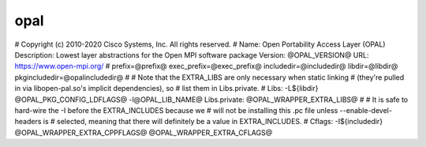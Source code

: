 .. _opal:


opal
====

.. include_body

# Copyright (c) 2010-2020 Cisco Systems, Inc. All rights reserved. #
Name: Open Portability Access Layer (OPAL) Description: Lowest layer
abstractions for the Open MPI software package Version: @OPAL_VERSION@
URL: https://www.open-mpi.org/ # prefix=@prefix@
exec_prefix=@exec_prefix@ includedir=@includedir@ libdir=@libdir@
pkgincludedir=@opalincludedir@ # # Note that the EXTRA_LIBS are only
necessary when static linking # (they're pulled in via libopen-pal.so's
implicit dependencies), so # list them in Libs.private. # Libs:
-L${libdir} @OPAL_PKG_CONFIG_LDFLAGS@ -l@OPAL_LIB_NAME@ Libs.private:
@OPAL_WRAPPER_EXTRA_LIBS@ # # It is safe to hard-wire the -I before the
EXTRA_INCLUDES because we # will not be installing this .pc file unless
--enable-devel-headers is # selected, meaning that there will definitely
be a value in EXTRA_INCLUDES. # Cflags: -I${includedir}
@OPAL_WRAPPER_EXTRA_CPPFLAGS@ @OPAL_WRAPPER_EXTRA_CFLAGS@
